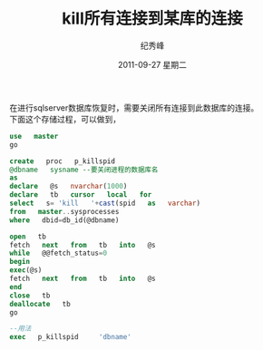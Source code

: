 # -*- coding:utf-8-unix -*-
#+LANGUAGE:  zh
#+TITLE:     kill所有连接到某库的连接
#+AUTHOR:    纪秀峰
#+EMAIL:     jixiuf@gmail.com
#+DATE:     2011-09-27 星期二
#+DESCRIPTION:kill所有连接到某库的连接
#+KEYWORDS: sqlserver sql 
#+OPTIONS:   H:2 num:nil toc:t \n:t @:t ::t |:t ^:t -:t f:t *:t <:t
#+OPTIONS:   TeX:t LaTeX:t skip:nil d:nil todo:t pri:nil 
#+INFOJS_OPT: view:nil toc:nil ltoc:t mouse:underline buttons:0 path:http://orgmode.org/org-info.js
#+EXPORT_SELECT_TAGS: export
#+EXPORT_EXCLUDE_TAGS: noexport
#+TAGS: :SQL: :Windows: 

在进行sqlserver数据库恢复时，需要关闭所有连接到此数据库的连接。
下面这个存储过程，可以做到，
#+begin_src sql
use   master
go

create   proc   p_killspid
@dbname   sysname --要关闭进程的数据库名
as    
declare   @s   nvarchar(1000)
declare   tb   cursor   local   for
select   s= 'kill   '+cast(spid   as   varchar)
from   master..sysprocesses  
where   dbid=db_id(@dbname)

open   tb  
fetch   next   from   tb   into   @s
while   @@fetch_status=0
begin
exec(@s)
fetch   next   from   tb   into   @s
end
close   tb
deallocate   tb
go
#+end_src
#+begin_src sql
--用法    
exec   p_killspid     'dbname' 
#+end_src
